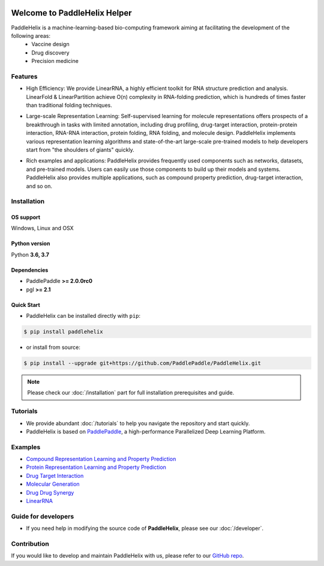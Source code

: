 .. image:: ../.github/paddlehelix_logo.png
   :align: center

*****************************
Welcome to PaddleHelix Helper
*****************************

.. image:: https://travis-ci.org/readthedocs/sphinx_rtd_theme.svg?branch=master
   :target: https://github.com/PaddlePaddle/PaddleHelix/releases
   :alt: Release Version
.. image:: https://img.shields.io/badge/python-3.6+-orange.svg
   :alt: Python Version
.. image:: https://img.shields.io/badge/os-linux%2C%20win%2C%20mac-yellow.svg
   :alt: OS
.. image:: https://readthedocs.org/projects/sphinx-rtd-theme/badge/?version=latest
   :target: https://paddlehelix.readthedocs.io/en/dev/
   :alt: Documentation Status


PaddleHelix is a machine-learning-based bio-computing framework aiming at facilitating the development of the following areas:
  * Vaccine design
  * Drug discovery
  * Precision medicine

Features
========

- High Efficiency: We provide LinearRNA, a highly efficient toolkit for RNA structure prediction and analysis. LinearFold & LinearPartition achieve O(n) complexity in RNA-folding prediction, which is hundreds of times faster than traditional folding techniques.

.. image:: ../.github/LinearRNA.jpg
   :align: center

- Large-scale Representation Learning: Self-supervised learning for molecule representations offers prospects of a breakthrough in tasks with limited annotation, including drug profiling, drug-target interaction, protein-protein interaction, RNA-RNA interaction, protein folding, RNA folding, and molecule design. PaddleHelix implements various representation learning algorithms and state-of-the-art large-scale pre-trained models to help developers start from "the shoulders of giants" quickly.

.. image:: ../.github/paddlehelix_features.jpg
   :align: center

- Rich examples and applications: PaddleHelix provides frequently used components such as networks, datasets, and pre-trained models. Users can easily use those components to build up their models and systems. PaddleHelix also provides multiple applications, such as compound property prediction, drug-target interaction, and so on.


Installation
============

OS support
----------

Windows, Linux and OSX

Python version
--------------

Python **3.6, 3.7**

Dependencies
-------------------

- PaddlePaddle **>= 2.0.0rc0**
- pgl **>= 2.1**

Quick Start
-------------

- PaddleHelix can be installed directly with ``pip``:

.. code:: console

   $ pip install paddlehelix

- or install from source:

.. code:: console

   $ pip install --upgrade git+https://github.com/PaddlePaddle/PaddleHelix.git

.. note:: Please check our :doc:`/installation` part for full installation prerequisites and guide.


Tutorials
=========

- We provide abundant :doc:`/tutorials` to help you navigate the repository and start quickly.

- PaddleHelix is based on `PaddlePaddle`_, a high-performance Parallelized Deep Learning Platform.

.. _PaddlePaddle: https://github.com/paddlepaddle/paddle


Examples
========

- `Compound Representation Learning and Property Prediction <https://github.com/PaddlePaddle/PaddleHelix/tree/dev/apps/pretrained_compound>`_

- `Protein Representation Learning and Property Prediction <https://github.com/PaddlePaddle/PaddleHelix/tree/dev/apps/pretrained_protein>`_

- `Drug Target Interaction <https://github.com/PaddlePaddle/PaddleHelix/tree/dev/apps/drug_target_interaction>`_

- `Molecular Generation <https://github.com/PaddlePaddle/PaddleHelix/tree/dev/apps/molecular_generation>`_

- `Drug Drug Synergy <https://github.com/PaddlePaddle/PaddleHelix/tree/dev/apps/drug_drug_synergy>`_

- `LinearRNA <https://github.com/PaddlePaddle/PaddleHelix/tree/dev/c/pahelix/toolkit/linear_rna>`_


Guide for developers
====================

- If you need help in modifying the source code of **PaddleHelix**, please see our :doc:`/developer`.


Contribution
============

If you would like to develop and maintain PaddleHelix with us, please refer to our `GitHub repo`_.

.. _GitHub repo: https://github.com/PaddlePaddle/PaddleHelix



